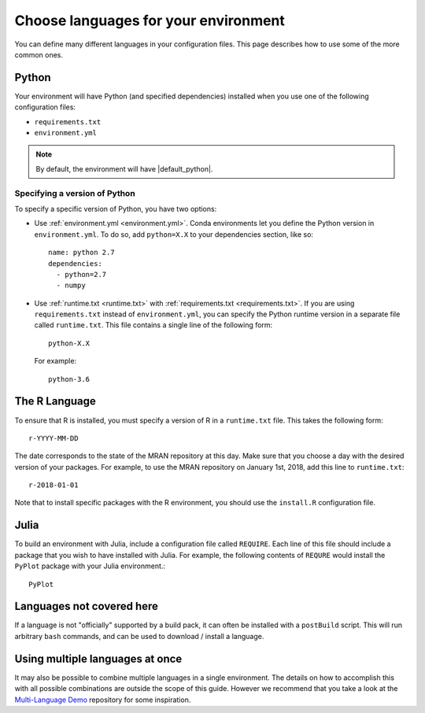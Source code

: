 .. _languages:

=====================================
Choose languages for your environment
=====================================

You can define many different languages in your configuration files. This
page describes how to use some of the more common ones.

Python
======

Your environment will have Python (and specified dependencies) installed when
you use one of the following configuration files:

* ``requirements.txt``
* ``environment.yml``

.. note::

  By default, the environment will have |default_python|.

.. versionchanged:: 0.8

  Upgraded default Python from 3.6 to 3.7.


Specifying a version of Python
------------------------------

To specify a specific version of Python, you have two options:

* Use :ref:`environment.yml <environment.yml>`. Conda environments let you define
  the Python version in ``environment.yml``.
  To do so, add ``python=X.X`` to your dependencies section, like so::

    name: python 2.7
    dependencies:
      - python=2.7
      - numpy

* Use :ref:`runtime.txt <runtime.txt>` with :ref:`requirements.txt <requirements.txt>`.
  If you are using ``requirements.txt`` instead of ``environment.yml``,
  you can specify the Python runtime version in a separate file called ``runtime.txt``.
  This file contains a single line of the following form::

    python-X.X

  For example::

    python-3.6


The R Language
==============

To ensure that R is installed, you must specify a version of R in a ``runtime.txt``
file. This takes the following form::

  r-YYYY-MM-DD

The date corresponds to the state of the MRAN repository at this day. Make sure
that you choose a day with the desired version of your packages. For example,
to use the MRAN repository on January 1st, 2018, add this line to ``runtime.txt``::

  r-2018-01-01

Note that to install specific packages with the R environment, you should
use the ``install.R`` configuration file.

Julia
=====

To build an environment with Julia, include a configuration file called
``REQUIRE``. Each line of this file should include a package that you wish
to have installed with Julia. For example, the following contents of ``REQURE``
would install the ``PyPlot`` package with your Julia environment.::

  PyPlot

Languages not covered here
==========================

If a language is not "officially" supported by a build pack, it can often be
installed with a ``postBuild`` script. This will run arbitrary ``bash`` commands,
and can be used to download / install a language.

Using multiple languages at once
================================

It may also be possible to combine multiple languages in a single environment.
The details on how to accomplish this with all possible combinations are outside
the scope of this guide. However we recommend that you take a look at the
`Multi-Language Demo <https://github.com/binder-examples/multi-language-demo>`_
repository for some inspiration.

